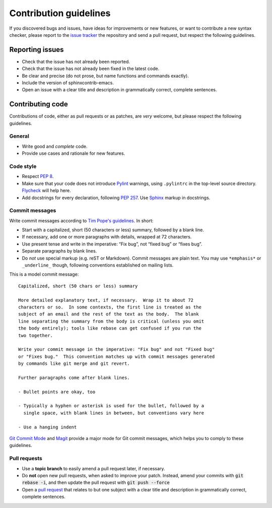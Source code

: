 =========================
 Contribution guidelines
=========================

.. default-role:: code

If you discovered bugs and issues, have ideas for improvements or new features,
or want to contribute a new syntax checker, please report to the `issue
tracker`_ the repository and send a pull request, but respect the following
guidelines.

.. _reporting-issues:

Reporting issues
================

- Check that the issue has not already been reported.
- Check that the issue has not already been fixed in the latest code.
- Be clear and precise (do not prose, but name functions and commands exactly).
- Include the version of sphinxcontrib-emacs.
- Open an issue with a clear title and description in grammatically correct,
  complete sentences.

.. _contributing-code:

Contributing code
=================

Contributions of code, either as pull requests or as patches, are *very*
welcome, but please respect the following guidelines.

General
-------

- Write good and *complete* code.
- Provide use cases and rationale for new features.

Code style
----------

- Respect :pep:`8`.
- Make sure that your code does not introduce Pylint_ warnings, using
  ``.pylintrc`` in the top-level source directory.  Flycheck_ will help here.
- Add docstrings for every declaration, following :pep:`257`.  Use Sphinx_
  markup in docstrings.

.. _Pylint: http://www.pylint.org/
.. _flycheck: http://flycheck.readthedocs.org/en/latest/
.. _Sphinx: http://sphinx-doc.org/

Commit messages
---------------

Write commit messages according to `Tim Pope's guidelines`_. In short:

- Start with a capitalized, short (50 characters or less) summary, followed by a
  blank line.
- If necessary, add one or more paragraphs with details, wrapped at 72
  characters.
- Use present tense and write in the imperative: “Fix bug”, not “fixed bug” or
  “fixes bug”.
- Separate paragraphs by blank lines.
- Do *not* use special markup (e.g. reST or Markdown).  Commit messages are
  plain text.  You may use ``*emphasis*`` or ``_underline_`` though, following
  conventions established on mailing lists.

This is a model commit message::

    Capitalized, short (50 chars or less) summary

    More detailed explanatory text, if necessary.  Wrap it to about 72
    characters or so.  In some contexts, the first line is treated as the
    subject of an email and the rest of the text as the body.  The blank
    line separating the summary from the body is critical (unless you omit
    the body entirely); tools like rebase can get confused if you run the
    two together.

    Write your commit message in the imperative: "Fix bug" and not "Fixed bug"
    or "Fixes bug."  This convention matches up with commit messages generated
    by commands like git merge and git revert.

    Further paragraphs come after blank lines.

    - Bullet points are okay, too

    - Typically a hyphen or asterisk is used for the bullet, followed by a
      single space, with blank lines in between, but conventions vary here

    - Use a hanging indent

`Git Commit Mode`_ and Magit_ provide a major mode for Git commit messages,
which helps you to comply to these guidelines.

.. _pull requests:

Pull requests
-------------

- Use a **topic branch** to easily amend a pull request later, if necessary.
- Do **not** open new pull requests, when asked to improve your patch.  Instead,
  amend your commits with `git rebase -i`, and then update the pull request with
  `git push --force`
- Open a `pull request`_ that relates to but one subject with a clear title and
  description in grammatically correct, complete sentences.

.. _issue tracker: https://github.com/sambrightman/sphinxcontrib-emacs/issues
.. _Tim Pope's guidelines: http://tbaggery.com/2008/04/19/a-note-about-git-commit-messages.html
.. _Git Commit Mode: https://github.com/magit/git-modes/
.. _Magit: https://github.com/magit/magit/
.. _pull request: https://help.github.com/articles/using-pull-requests
